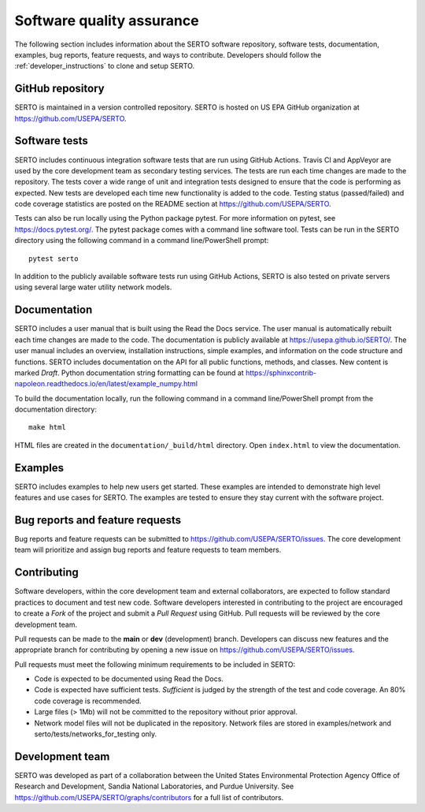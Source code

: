 .. raw:: latex

    \clearpage
	
.. _developers:

Software quality assurance
=======================================

The following section includes information about 
the SERTO software repository, 
software tests,
documentation, 
examples, 
bug reports,
feature requests, and
ways to contribute.
Developers should follow the :ref:`developer_instructions` to 
clone and setup SERTO.

GitHub repository
---------------------
SERTO is maintained in a version controlled repository.  
SERTO is hosted on US EPA GitHub organization at https://github.com/USEPA/SERTO.

.. _software_tests:

Software tests
--------------------
SERTO includes continuous integration software tests that are run using GitHub Actions.
Travis CI and AppVeyor are used by the core development team as secondary testing services.
The tests are run each time changes are made to the repository.  
The tests cover a wide range of unit and 
integration tests designed to ensure that the code is performing as expected.  
New tests are developed each time new functionality is added to the code.   
Testing status (passed/failed) and code coverage statistics are posted on 
the README section at https://github.com/USEPA/SERTO.
	
Tests can also be run locally using the Python package pytest.  
For more information on pytest, see  https://docs.pytest.org/.
The pytest package comes with a command line software tool.
Tests can be run in the SERTO directory using the following command in a command line/PowerShell prompt::

	pytest serto

In addition to the publicly available software tests run using GitHub Actions,
SERTO is also tested on private servers using several large water utility network models.
	
Documentation
---------------------
SERTO includes a user manual that is built using the Read the Docs service.
The user manual is automatically rebuilt each time changes are made to the code.
The documentation is publicly available at https://usepa.github.io/SERTO/.
The user manual includes an overview, installation instructions, simple examples, 
and information on the code structure and functions.  
SERTO includes documentation on the API for all 
public functions, methods, and classes.
New content is marked `Draft`.
Python documentation string formatting can be found at
https://sphinxcontrib-napoleon.readthedocs.io/en/latest/example_numpy.html

To build the documentation locally, run the following command in a 
command line/PowerShell prompt from the documentation directory::

	make html

HTML files are created in the ``documentation/_build/html`` directory.
Open ``index.html`` to view the documentation.

Examples
---------------------
SERTO includes examples to help new users get started.  
These examples are intended to demonstrate high level features and use cases for SERTO.  
The examples are tested to ensure they stay current with the software project.

Bug reports and feature requests
----------------------------------
Bug reports and feature requests can be submitted to https://github.com/USEPA/SERTO/issues.  
The core development team will prioritize and assign bug reports and feature requests to team members.

Contributing
---------------------
Software developers, within the core development team and external collaborators, 
are expected to follow standard practices to document and test new code.  
Software developers interested in contributing to the project are encouraged to 
create a `Fork` of the project and submit a `Pull Request` using GitHub.  
Pull requests will be reviewed by the core development team.  

Pull requests can be made to the **main** or **dev** (development) branch.  
Developers can discuss new features and the appropriate branch for contributing 
by opening a new issue on https://github.com/USEPA/SERTO/issues.  

Pull requests must meet the following minimum requirements to be included in SERTO:

* Code is expected to be documented using Read the Docs.  

* Code is expected have sufficient tests.  `Sufficient` is judged by the strength of the test and code coverage. An 80% code coverage is recommended.  

* Large files (> 1Mb) will not be committed to the repository without prior approval.

* Network model files will not be duplicated in the repository.  Network files are stored in examples/network and serto/tests/networks_for_testing only.


Development team
-------------------
SERTO was developed as part of a collaboration between the United States 
Environmental Protection Agency Office of Research and Development, 
Sandia National Laboratories, and Purdue University.  
See https://github.com/USEPA/SERTO/graphs/contributors for a full list of contributors.